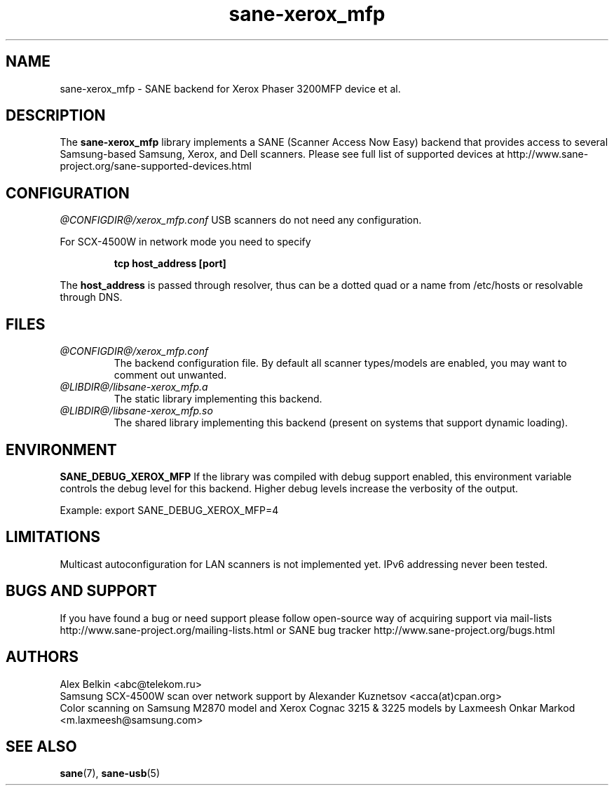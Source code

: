 .TH sane\-xerox_mfp 5 "15 Dec 2008" "@PACKAGEVERSION@" "SANE Scanner Access Now Easy"
.IX sane\-xerox_mfp
.SH NAME
sane\-xerox_mfp \- SANE backend for Xerox Phaser 3200MFP device et al.
.SH DESCRIPTION
The
.B sane\-xerox_mfp
library implements a SANE (Scanner Access Now Easy) backend that provides
access to several Samsung-based Samsung, Xerox, and Dell scanners.
Please see full list of supported devices at
http://www.sane\-project.org/sane\-supported\-devices.html

.SH CONFIGURATION
.I @CONFIGDIR@/xerox_mfp.conf
USB scanners do not need any configuration.

For SCX\-4500W in network mode you need to specify
.PP
.RS
.B tcp host_address [port]
.RE
.PP
The 
.B host_address
is passed through resolver, thus can be a dotted quad or a name from /etc/hosts or resolvable through DNS.
.SH FILES
.TP
.I @CONFIGDIR@/xerox_mfp.conf
The backend configuration file. By default all scanner types/models are enabled, you
may want to comment out unwanted.
.TP
.I @LIBDIR@/libsane\-xerox_mfp.a
The static library implementing this backend.
.TP
.I @LIBDIR@/libsane\-xerox_mfp.so
The shared library implementing this backend (present on systems that
support dynamic loading).
.SH ENVIRONMENT
.B SANE_DEBUG_XEROX_MFP
If the library was compiled with debug support enabled, this
environment variable controls the debug level for this backend.  Higher
debug levels increase the verbosity of the output. 

Example: 
export SANE_DEBUG_XEROX_MFP=4

.SH LIMITATIONS
Multicast autoconfiguration for LAN scanners is not implemented yet. IPv6 addressing never been tested.

.SH BUGS AND SUPPORT
If you have found a bug or need support please follow open\-source way of acquiring support via
mail\-lists http://www.sane\-project.org/mailing\-lists.html or SANE bug tracker 
http://www.sane\-project.org/bugs.html

.SH AUTHORS
Alex Belkin <abc@telekom.ru>
.br
Samsung SCX\-4500W scan over network support by
Alexander Kuznetsov <acca(at)cpan.org>
.br
Color scanning on Samsung M2870 model and Xerox Cognac 3215 & 3225 models by
Laxmeesh Onkar Markod <m.laxmeesh@samsung.com>

.SH "SEE ALSO"
.BR sane (7),
.BR sane\-usb (5)
.br

